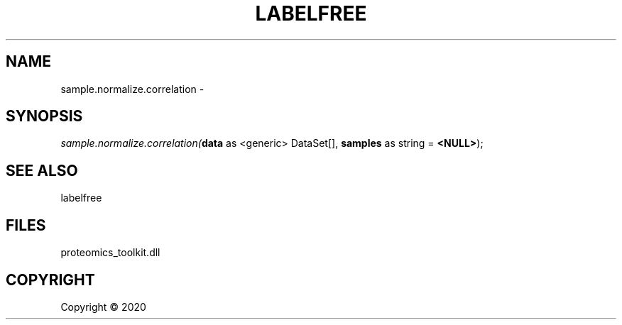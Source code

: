 .\" man page create by R# package system.
.TH LABELFREE 1 2000-01-01 "sample.normalize.correlation" "sample.normalize.correlation"
.SH NAME
sample.normalize.correlation \- 
.SH SYNOPSIS
\fIsample.normalize.correlation(\fBdata\fR as <generic> DataSet[], 
\fBsamples\fR as string = \fB<NULL>\fR);\fR
.SH SEE ALSO
labelfree
.SH FILES
.PP
proteomics_toolkit.dll
.PP
.SH COPYRIGHT
Copyright ©  2020
